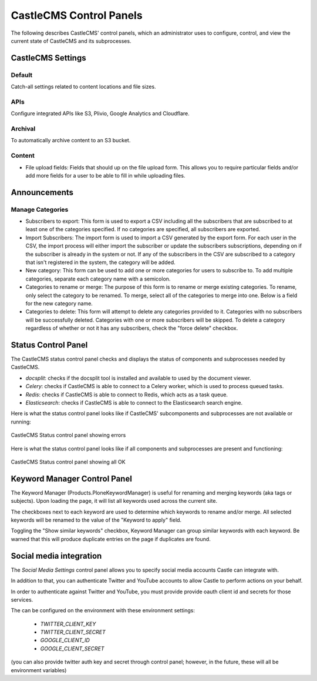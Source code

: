 CastleCMS Control Panels
========================

The following describes CastleCMS' control panels, which an administrator uses
to configure, control, and view the current state of CastleCMS and its subprocesses.


CastleCMS Settings
------------------

Default
~~~~~~~

Catch-all settings related to content locations and file sizes.


APIs
~~~~

Configure integrated APIs like S3, Plivio, Google Analytics and Cloudflare.


Archival
~~~~~~~~

To automatically archive content to an S3 bucket.


Content
~~~~~~~

- File upload fields: Fields that should up on the file upload form. This allows you
  to require particular fields and/or add more fields for a user to be able
  to fill in while uploading files.


Announcements
-------------

Manage Categories
~~~~~~~~~~~~~~~~~

- Subscribers to export: This form is used to export a CSV including all the
  subscribers that are subscribed to at least one of the categories specified. If
  no categories are specified, all subscribers are exported.

- Import Subscribers: The import form is used to import a CSV generated by the
  export form. For each user in the CSV, the import process will either import the
  subscriber or update the subscribers subscriptions, depending on if the subscriber
  is already in the system or not. If any of the subscribers in the CSV are subscribed
  to a category that isn't registered in the system, the category will be added.

- New category: This form can be used to add one or more categories for users to
  subscribe to. To add multiple categories, separate each category name with a
  semicolon.

- Categories to rename or merge: The purpose of this form is to rename or merge existing
  categories. To rename, only select the category to be renamed. To merge, select all of
  the categories to merge into one. Below is a field for the new category name.

- Categories to delete: This form will attempt to delete any categories provided to it.
  Categories with no subscribers will be successfully deleted. Categories with one or
  more subscribers will be skipped. To delete a category regardless of whether or not
  it has any subscribers, check the "force delete" checkbox.


Status Control Panel
--------------------
The CastleCMS status control panel checks and displays the status of components
and subprocesses needed by CastleCMS.

- `docsplit`: checks if the docsplit tool is installed and available to used
  by the document viewer.

- `Celery`: checks if CastleCMS is able to connect to a Celery worker,
  which is used to process queued tasks.

- `Redis`: checks if CastleCMS is able to connect to Redis, which acts as a task queue.

- `Elasticsearch`: checks if CastleCMS is able to connect to the Elasticsearch
  search engine.


Here is what the status control panel looks like if CastleCMS' subcomponents
and subprocesses are not available or running:

.. figure:: castlecms_status_errors.jpg
   :align: center

   CastleCMS Status control panel showing errors


Here is what the status control panel looks like if all components and subprocesses
are present and functioning:

.. figure:: castlecms_status_ok.jpg
   :align: center

   CastleCMS Status control panel showing all OK


Keyword Manager Control Panel
-----------------------------

The Keyword Manager (Products.PloneKeywordManager) is useful for renaming and
merging keywords (aka tags or subjects). Upon loading the page, it will list all
keywords used across the current site.

The checkboxes next to each keyword are used to determine which keywords to
rename and/or merge. All selected keywords will be renamed to the value of the
"Keyword to apply" field.

Toggling the "Show similar keywords" checkbox, Keyword Manager can group similar
keywords with each keyword. Be warned that this will produce duplicate entries
on the page if duplicates are found.


Social media integration
------------------------

The `Social Media Settings` control panel allows you to specify social media
accounts Castle can integrate with.

In addition to that, you can authenticate Twitter and YouTube accounts to
allow Castle to perform actions on your behalf.

In order to authenticate against Twitter and YouTube, you must provide provide
oauth client id and secrets for those services.

The can be configured on the environment with these environment settings:

 - `TWITTER_CLIENT_KEY`
 - `TWITTER_CLIENT_SECRET`
 - `GOOGLE_CLIENT_ID`
 - `GOOGLE_CLIENT_SECRET`

(you can also provide twitter auth key and secret through control panel; however,
in the future, these will all be environment variables)